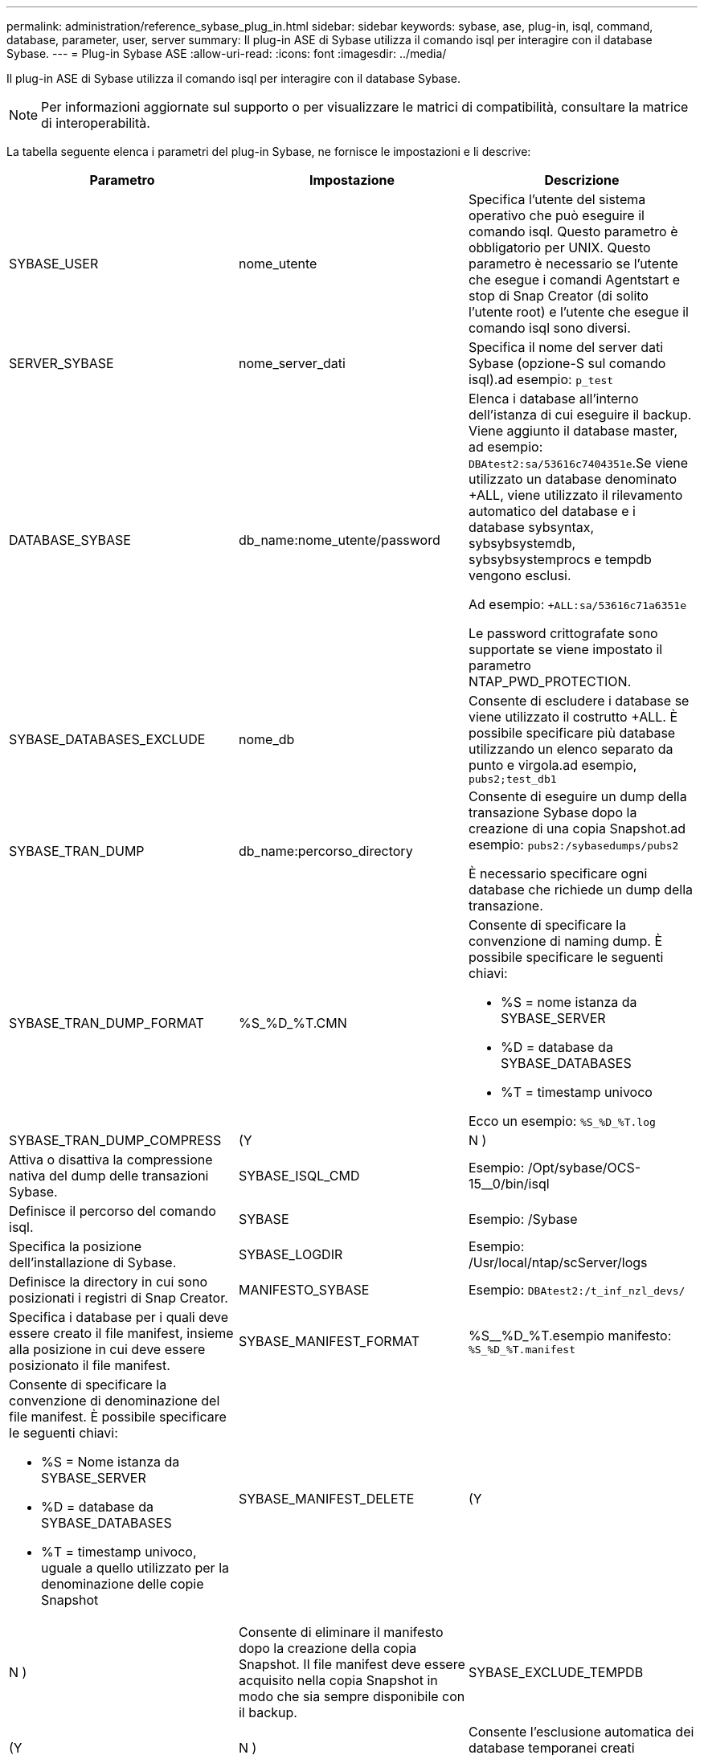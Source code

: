---
permalink: administration/reference_sybase_plug_in.html 
sidebar: sidebar 
keywords: sybase, ase, plug-in, isql, command, database, parameter, user, server 
summary: Il plug-in ASE di Sybase utilizza il comando isql per interagire con il database Sybase. 
---
= Plug-in Sybase ASE
:allow-uri-read: 
:icons: font
:imagesdir: ../media/


[role="lead"]
Il plug-in ASE di Sybase utilizza il comando isql per interagire con il database Sybase.


NOTE: Per informazioni aggiornate sul supporto o per visualizzare le matrici di compatibilità, consultare la matrice di interoperabilità.

La tabella seguente elenca i parametri del plug-in Sybase, ne fornisce le impostazioni e li descrive:

|===
| Parametro | Impostazione | Descrizione 


 a| 
SYBASE_USER
 a| 
nome_utente
 a| 
Specifica l'utente del sistema operativo che può eseguire il comando isql. Questo parametro è obbligatorio per UNIX. Questo parametro è necessario se l'utente che esegue i comandi Agentstart e stop di Snap Creator (di solito l'utente root) e l'utente che esegue il comando isql sono diversi.



 a| 
SERVER_SYBASE
 a| 
nome_server_dati
 a| 
Specifica il nome del server dati Sybase (opzione-S sul comando isql).ad esempio: `p_test`



 a| 
DATABASE_SYBASE
 a| 
db_name:nome_utente/password
 a| 
Elenca i database all'interno dell'istanza di cui eseguire il backup. Viene aggiunto il database master, ad esempio: `DBAtest2:sa/53616c7404351e`.Se viene utilizzato un database denominato +ALL, viene utilizzato il rilevamento automatico del database e i database sybsyntax, sybsybsystemdb, sybsybsystemprocs e tempdb vengono esclusi.

Ad esempio: `+ALL:sa/53616c71a6351e`

Le password crittografate sono supportate se viene impostato il parametro NTAP_PWD_PROTECTION.



 a| 
SYBASE_DATABASES_EXCLUDE
 a| 
nome_db
 a| 
Consente di escludere i database se viene utilizzato il costrutto +ALL. È possibile specificare più database utilizzando un elenco separato da punto e virgola.ad esempio, `pubs2;test_db1`



 a| 
SYBASE_TRAN_DUMP
 a| 
db_name:percorso_directory
 a| 
Consente di eseguire un dump della transazione Sybase dopo la creazione di una copia Snapshot.ad esempio: `pubs2:/sybasedumps/pubs2`

È necessario specificare ogni database che richiede un dump della transazione.



 a| 
SYBASE_TRAN_DUMP_FORMAT
 a| 
%S_%D_%T.CMN
 a| 
Consente di specificare la convenzione di naming dump. È possibile specificare le seguenti chiavi:

* %S = nome istanza da SYBASE_SERVER
* %D = database da SYBASE_DATABASES
* %T = timestamp univoco


Ecco un esempio: `%S_%D_%T.log`



 a| 
SYBASE_TRAN_DUMP_COMPRESS
 a| 
(Y
| N ) 


 a| 
Attiva o disattiva la compressione nativa del dump delle transazioni Sybase.
 a| 
SYBASE_ISQL_CMD
 a| 
Esempio: /Opt/sybase/OCS-15__0/bin/isql



 a| 
Definisce il percorso del comando isql.
 a| 
SYBASE
 a| 
Esempio: /Sybase



 a| 
Specifica la posizione dell'installazione di Sybase.
 a| 
SYBASE_LOGDIR
 a| 
Esempio: /Usr/local/ntap/scServer/logs



 a| 
Definisce la directory in cui sono posizionati i registri di Snap Creator.
 a| 
MANIFESTO_SYBASE
 a| 
Esempio: `DBAtest2:/t_inf_nzl_devs/`



 a| 
Specifica i database per i quali deve essere creato il file manifest, insieme alla posizione in cui deve essere posizionato il file manifest.
 a| 
SYBASE_MANIFEST_FORMAT
 a| 
%S__%D_%T.esempio manifesto: `%S_%D_%T.manifest`



 a| 
Consente di specificare la convenzione di denominazione del file manifest. È possibile specificare le seguenti chiavi:

* %S = Nome istanza da SYBASE_SERVER
* %D = database da SYBASE_DATABASES
* %T = timestamp univoco, uguale a quello utilizzato per la denominazione delle copie Snapshot

 a| 
SYBASE_MANIFEST_DELETE
 a| 
(Y



| N )  a| 
Consente di eliminare il manifesto dopo la creazione della copia Snapshot. Il file manifest deve essere acquisito nella copia Snapshot in modo che sia sempre disponibile con il backup.
 a| 
SYBASE_EXCLUDE_TEMPDB



 a| 
(Y
| N )  a| 
Consente l'esclusione automatica dei database temporanei creati dall'utente.

|===
*Informazioni correlate*

http://mysupport.netapp.com/matrix["Matrice di interoperabilità Tool: mysupport.netapp.com/matrix"]

